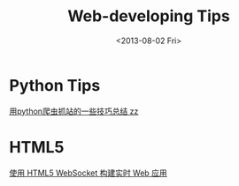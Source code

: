 #+TITLE: Web-developing Tips
#+DATE: <2013-08-02 Fri>
#+TEXT: Useful tips for web developing.

* Python Tips

[[http://www.pythonclub.org/python-network-application/observer-spider][用python爬虫抓站的一些技巧总结 zz]]

* HTML5

[[http://www.ibm.com/developerworks/cn/web/1112_huangxa_websocket/][使用 HTML5 WebSocket 构建实时 Web 应用]]

